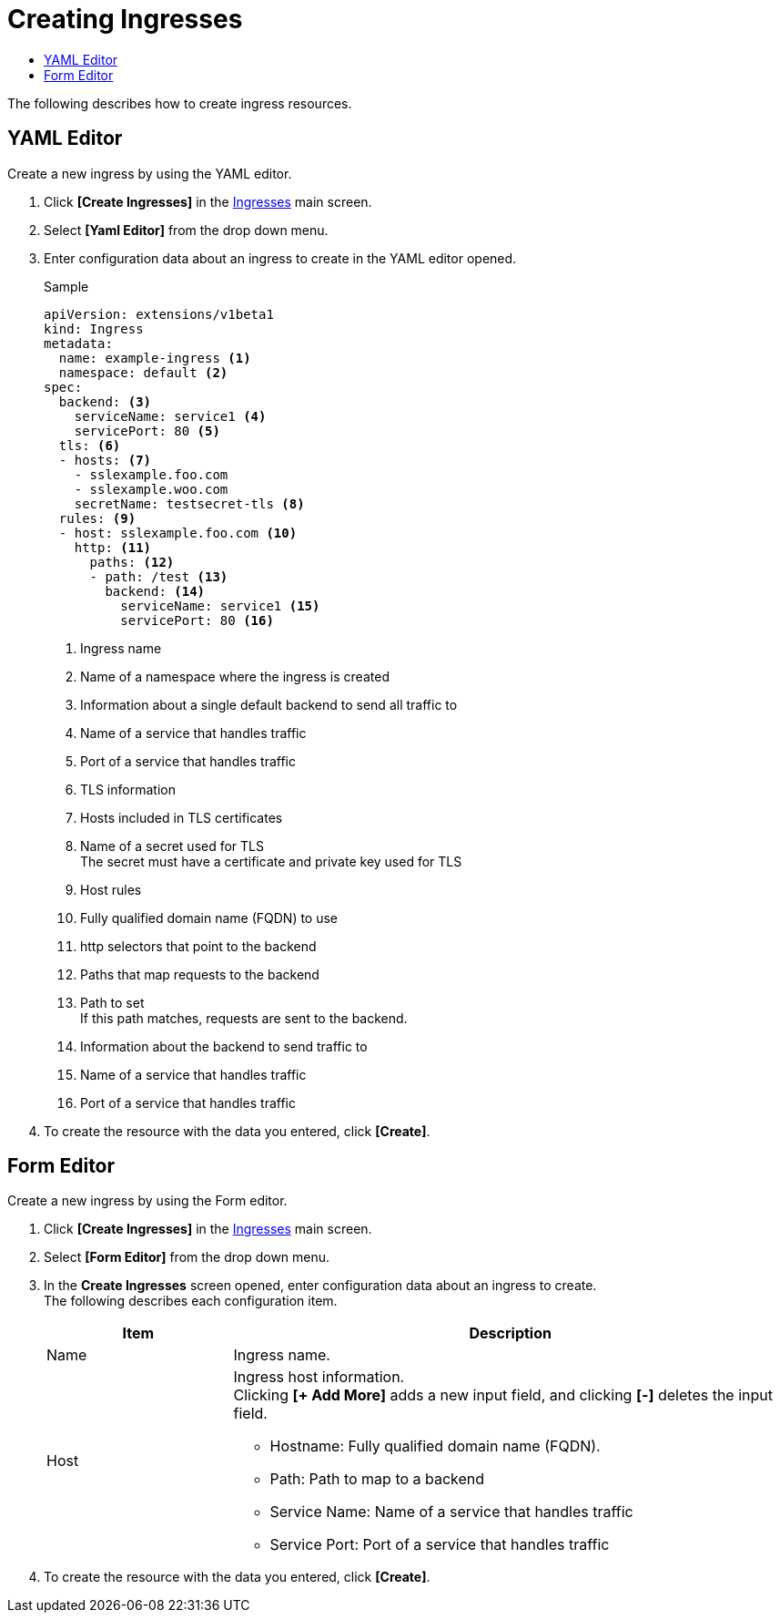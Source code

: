 = Creating Ingresses
:toc:
:toc-title:

The following describes how to create ingress resources.

== YAML Editor

Create a new ingress by using the YAML editor.

. Click *[Create Ingresses]* in the <<../console_menu_sub/network#img-ingress-main,Ingresses>> main screen.
. Select **[Yaml Editor]** from the drop down menu.
. Enter configuration data about an ingress to create in the YAML editor opened.
+
.Sample
[source,yaml]
----
apiVersion: extensions/v1beta1
kind: Ingress
metadata:
  name: example-ingress <1>
  namespace: default <2>
spec: 
  backend: <3>
    serviceName: service1 <4>
    servicePort: 80 <5>
  tls: <6>
  - hosts: <7>
    - sslexample.foo.com
    - sslexample.woo.com
    secretName: testsecret-tls <8>
  rules: <9>
  - host: sslexample.foo.com <10>
    http: <11>
      paths: <12>
      - path: /test <13>
        backend: <14>
          serviceName: service1 <15>
          servicePort: 80 <16>
----
+
<1> Ingress name
<2> Name of a namespace where the ingress is created
<3> Information about a single default backend to send all traffic to
<4> Name of a service that handles traffic
<5> Port of a service that handles traffic
<6> TLS information
<7> Hosts included in TLS certificates
<8> Name of a secret used for TLS +
The secret must have a certificate and private key used for TLS
<9> Host rules
<10> Fully qualified domain name (FQDN) to use
<11> http selectors that point to the backend
<12> Paths that map requests to the backend
<13> Path to set +
If this path matches, requests are sent to the backend.
<14> Information about the backend to send traffic to
<15> Name of a service that handles traffic
<16> Port of a service that handles traffic

. To create the resource with the data you entered, click *[Create]*.

== Form Editor

Create a new ingress by using the Form editor.

. Click *[Create Ingresses]* in the <<../console_menu_sub/network#img-ingress-main,Ingresses>> main screen.
. Select **[Form Editor]** from the drop down menu.
. In the *Create Ingresses* screen opened, enter configuration data about an ingress to create. +
The following describes each configuration item.
+
[width="100%",options="header", cols="1,3a"]
|====================
|Item|Description  
|Name|Ingress name.
|Host|Ingress host information. +
Clicking **[+ Add More]** adds a new input field, and clicking *[-]* deletes the input field.

* Hostname: Fully qualified domain name (FQDN).
* Path: Path to map to a backend
* Service Name: Name of a service that handles traffic
* Service Port: Port of a service that handles traffic
|====================

. To create the resource with the data you entered, click *[Create]*.